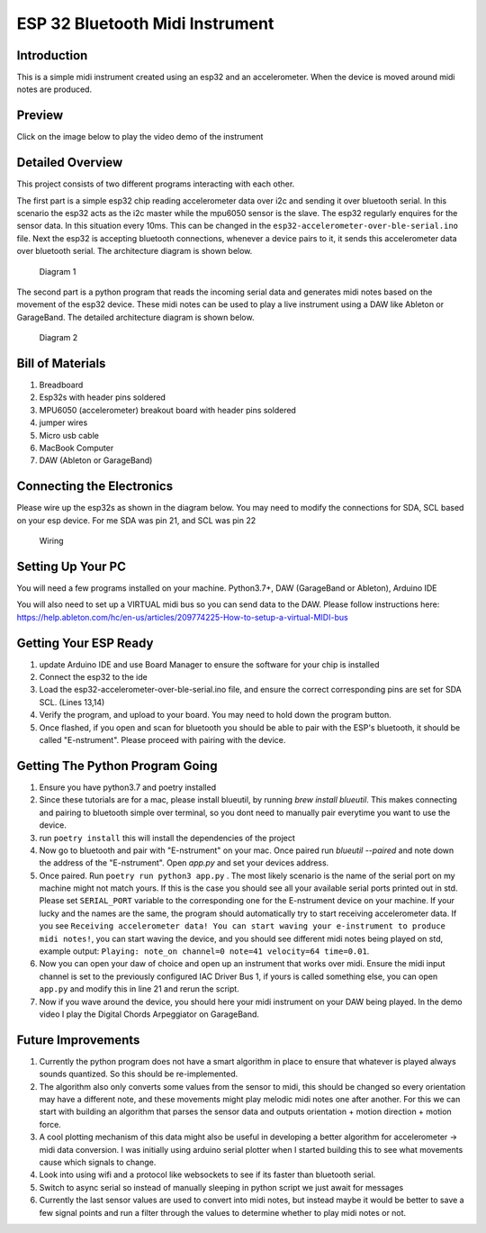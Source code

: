 ESP 32 Bluetooth Midi Instrument
================================

Introduction
------------

This is a simple midi instrument created using an esp32 and an
accelerometer. When the device is moved around midi notes are produced.

Preview
-------

Click on the image below to play the video demo of the instrument

|DEMO|

Detailed Overview
-----------------

This project consists of two different programs interacting with each
other.

The first part is a simple esp32 chip reading accelerometer data over
i2c and sending it over bluetooth serial. In this scenario the esp32
acts as the i2c master while the mpu6050 sensor is the slave. The esp32
regularly enquires for the sensor data. In this situation every 10ms.
This can be changed in the ``esp32-accelerometer-over-ble-serial.ino``
file. Next the esp32 is accepting bluetooth connections, whenever a
device pairs to it, it sends this accelerometer data over bluetooth
serial. The architecture diagram is shown below.

.. figure:: images/esp-mpu6050-mac-communication.png
   :alt: Diagram 1

   Diagram 1
The second part is a python program that reads the incoming serial data
and generates midi notes based on the movement of the esp32 device.
These midi notes can be used to play a live instrument using a DAW like
Ableton or GarageBand. The detailed architecture diagram is shown below.

.. figure:: images/mac-python-midi-communication.png
   :alt: Diagram 2

   Diagram 2
Bill of Materials
-----------------

1. Breadboard
2. Esp32s with header pins soldered
3. MPU6050 (accelerometer) breakout board with header pins soldered
4. jumper wires
5. Micro usb cable
6. MacBook Computer
7. DAW (Ableton or GarageBand)

Connecting the Electronics
--------------------------

Please wire up the esp32s as shown in the diagram below. You may need to
modify the connections for SDA, SCL based on your esp device. For me SDA
was pin 21, and SCL was pin 22

.. figure:: images/esp-mpu6050-wiring.png
   :alt: Wiring

   Wiring
Setting Up Your PC
------------------

You will need a few programs installed on your machine. Python3.7+, DAW
(GarageBand or Ableton), Arduino IDE

You will also need to set up a VIRTUAL midi bus so you can send data to
the DAW. Please follow instructions here:
https://help.ableton.com/hc/en-us/articles/209774225-How-to-setup-a-virtual-MIDI-bus

Getting Your ESP Ready
----------------------

1. update Arduino IDE and use Board Manager to ensure the software for
   your chip is installed
2. Connect the esp32 to the ide
3. Load the esp32-accelerometer-over-ble-serial.ino file, and ensure the
   correct corresponding pins are set for SDA SCL. (Lines 13,14)
4. Verify the program, and upload to your board. You may need to hold
   down the program button.
5. Once flashed, if you open and scan for bluetooth you should be able
   to pair with the ESP's bluetooth, it should be called "E-nstrument".
   Please proceed with pairing with the device.

Getting The Python Program Going
--------------------------------

1. Ensure you have python3.7 and poetry installed
2. Since these tutorials are for a mac, please install blueutil, by running `brew install blueutil`. 
   This makes connecting and pairing to bluetooth simple over terminal, so you dont need to manually pair everytime you want to use the device. 
3. run ``poetry install`` this will install the dependencies of the
   project
4. Now go to bluetooth and pair with "E-nstrument" on your mac. Once paired run `blueutil --paired` and note down the 
   address of the "E-nstrument". Open `app.py` and set your devices address.  
5. Once paired. Run ``poetry run python3 app.py`` . The most likely scenario is the
   name of the serial port on my machine might not match yours. If this
   is the case you should see all your available serial ports printed
   out in std. Please set ``SERIAL_PORT`` variable to the corresponding
   one for the E-nstrument device on your machine. If your lucky and the
   names are the same, the program should automatically try to start
   receiving accelerometer data. If you see
   ``Receiving accelerometer data! You can start waving your e-instrument to produce midi notes!``,
   you can start waving the device, and you should see different midi
   notes being played on std, example output:
   ``Playing: note_on channel=0 note=41 velocity=64 time=0.01``.
6. Now you can open your daw of choice and open up an instrument that
   works over midi. Ensure the midi input channel is set to the
   previously configured IAC Driver Bus 1, if yours is called something
   else, you can open ``app.py`` and modify this in line 21 and rerun
   the script.
7. Now if you wave around the device, you should here your midi
   instrument on your DAW being played. In the demo video I play the
   Digital Chords Arpeggiator on GarageBand.

Future Improvements
-------------------

1. Currently the python program does not have a smart algorithm in place
   to ensure that whatever is played always sounds quantized. So this
   should be re-implemented.
2. The algorithm also only converts some values from the sensor to midi,
   this should be changed so every orientation may have a different
   note, and these movements might play melodic midi notes one after
   another. For this we can start with building an algorithm that parses
   the sensor data and outputs orientation + motion direction + motion
   force.
3. A cool plotting mechanism of this data might also be useful in
   developing a better algorithm for accelerometer -> midi data
   conversion. I was initially using arduino serial plotter when I
   started building this to see what movements cause which signals to
   change.
4. Look into using wifi and a protocol like websockets to see if its
   faster than bluetooth serial.
5. Switch to async serial so instead of manually sleeping in python
   script we just await for messages
6. Currently the last sensor values are used to convert into midi notes,
   but instead maybe it would be better to save a few signal points and
   run a filter through the values to determine whether to play midi
   notes or not.

.. |DEMO| image:: images/preview.png
   :target: https://youtu.be/KOrp2Lvx4k4
